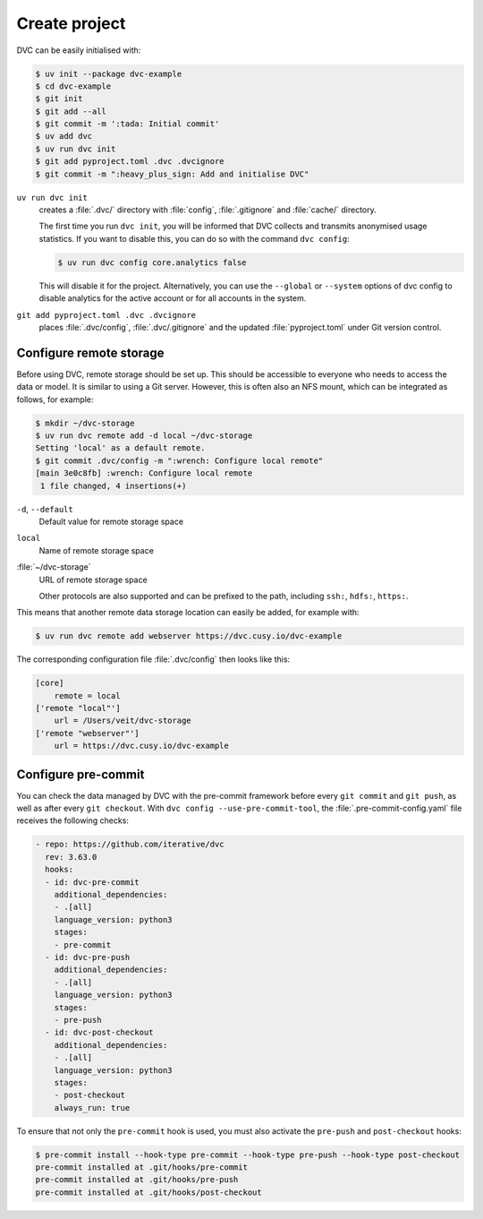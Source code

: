 .. SPDX-FileCopyrightText: 2020 Veit Schiele
..
.. SPDX-License-Identifier: BSD-3-Clause

Create project
==============

DVC can be easily initialised with:

.. code-block:: console

    $ uv init --package dvc-example
    $ cd dvc-example
    $ git init
    $ git add --all
    $ git commit -m ':tada: Initial commit'
    $ uv add dvc
    $ uv run dvc init
    $ git add pyproject.toml .dvc .dvcignore
    $ git commit -m ":heavy_plus_sign: Add and initialise DVC"

``uv run dvc init``
    creates a :file:`.dvc/` directory with :file:`config`, :file:`.gitignore`
    and :file:`cache/` directory.

    The first time you run ``dvc init``, you will be informed that DVC collects
    and transmits anonymised usage statistics. If you want to disable this, you
    can do so with the command ``dvc config``:

    .. code-block:: console

       $ uv run dvc config core.analytics false

    This will disable it for the project. Alternatively, you can use the
    ``--global`` or ``--system`` options of dvc config to disable analytics for
    the active account or for all accounts in the system.

``git add pyproject.toml .dvc .dvcignore``
    places :file:`.dvc/config`, :file:`.dvc/.gitignore` and the updated
    :file:`pyproject.toml` under Git version control.

Configure remote storage
------------------------

.. _dvc-remote:

Before using DVC, remote storage should be set up. This should be accessible to
everyone who needs to access the data or model. It is similar to using a Git
server. However, this is often also an NFS mount, which can be integrated as
follows, for example:

.. code-block:: console

    $ mkdir ~/dvc-storage
    $ uv run dvc remote add -d local ~/dvc-storage
    Setting 'local' as a default remote.
    $ git commit .dvc/config -m ":wrench: Configure local remote"
    [main 3e0c8fb] :wrench: Configure local remote
     1 file changed, 4 insertions(+)

``-d``, ``--default``
    Default value for remote storage space
``local``
    Name of remote storage space
:file:`~/dvc-storage`
    URL of remote storage space

    Other protocols are also supported and can be prefixed to the path,
    including ``ssh:``, ``hdfs:``, ``https:``.

This means that another remote data storage location can easily be added, for
example with:

.. code-block:: console

    $ uv run dvc remote add webserver https://dvc.cusy.io/dvc-example

The corresponding configuration file :file:`.dvc/config` then looks like this:

.. code-block:: ini

   [core]
       remote = local
   ['remote "local"']
       url = /Users/veit/dvc-storage
   ['remote "webserver"']
       url = https://dvc.cusy.io/dvc-example

.. seealso::
   `Remote Storage
   <https://dvc.org/doc/user-guide/data-management/remote-storage>`_

Configure pre-commit
--------------------

You can check the data managed by DVC with the pre-commit framework before every
``git commit`` and ``git push``, as well as after every ``git checkout``. With
``dvc config --use-pre-commit-tool``, the :file:`.pre-commit-config.yaml` file
receives the following checks:

.. code-block:: yaml

    - repo: https://github.com/iterative/dvc
      rev: 3.63.0
      hooks:
      - id: dvc-pre-commit
        additional_dependencies:
        - .[all]
        language_version: python3
        stages:
        - pre-commit
      - id: dvc-pre-push
        additional_dependencies:
        - .[all]
        language_version: python3
        stages:
        - pre-push
      - id: dvc-post-checkout
        additional_dependencies:
        - .[all]
        language_version: python3
        stages:
        - post-checkout
        always_run: true

To ensure that not only the ``pre-commit`` hook is used, you must also activate
the ``pre-push`` and ``post-checkout`` hooks:

.. code-block:: console

   $ pre-commit install --hook-type pre-commit --hook-type pre-push --hook-type post-checkout
   pre-commit installed at .git/hooks/pre-commit
   pre-commit installed at .git/hooks/pre-push
   pre-commit installed at .git/hooks/post-checkout
